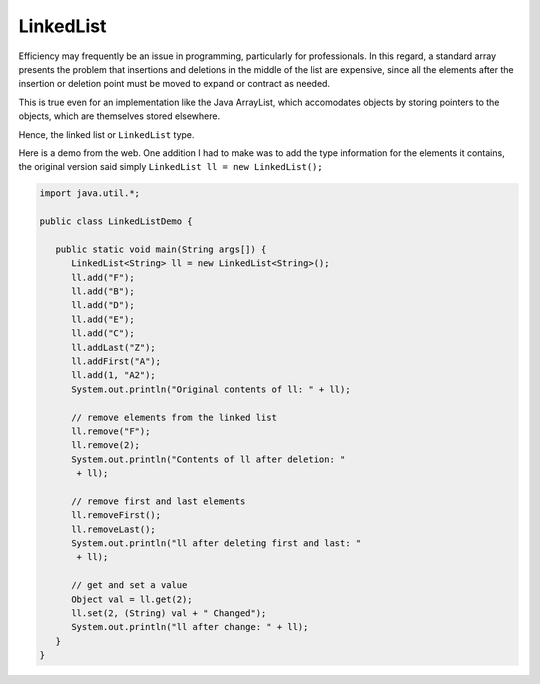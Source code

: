 .. _linkedlist:

##########
LinkedList
##########

Efficiency may frequently be an issue in programming, particularly for professionals.  In this regard, a standard array presents the problem that insertions and deletions in the middle of the list are expensive, since all the elements after the insertion or deletion point must be moved to expand or contract as needed.

This is true even for an implementation like the Java ArrayList, which accomodates objects by storing pointers to the objects, which are themselves stored elsewhere.

Hence, the linked list or ``LinkedList`` type.

Here is a demo from the web.  One addition I had to make was to add the type information for the elements it contains, the original version said simply ``LinkedList ll = new LinkedList();``

.. sourcecode:: java

    import java.util.*;

    public class LinkedListDemo {

       public static void main(String args[]) {
          LinkedList<String> ll = new LinkedList<String>();
          ll.add("F");
          ll.add("B");
          ll.add("D");
          ll.add("E");
          ll.add("C");
          ll.addLast("Z");
          ll.addFirst("A");
          ll.add(1, "A2");
          System.out.println("Original contents of ll: " + ll);

          // remove elements from the linked list
          ll.remove("F");
          ll.remove(2);
          System.out.println("Contents of ll after deletion: "
           + ll);
      
          // remove first and last elements
          ll.removeFirst();
          ll.removeLast();
          System.out.println("ll after deleting first and last: "
           + ll);

          // get and set a value
          Object val = ll.get(2);
          ll.set(2, (String) val + " Changed");
          System.out.println("ll after change: " + ll);
       }
    }